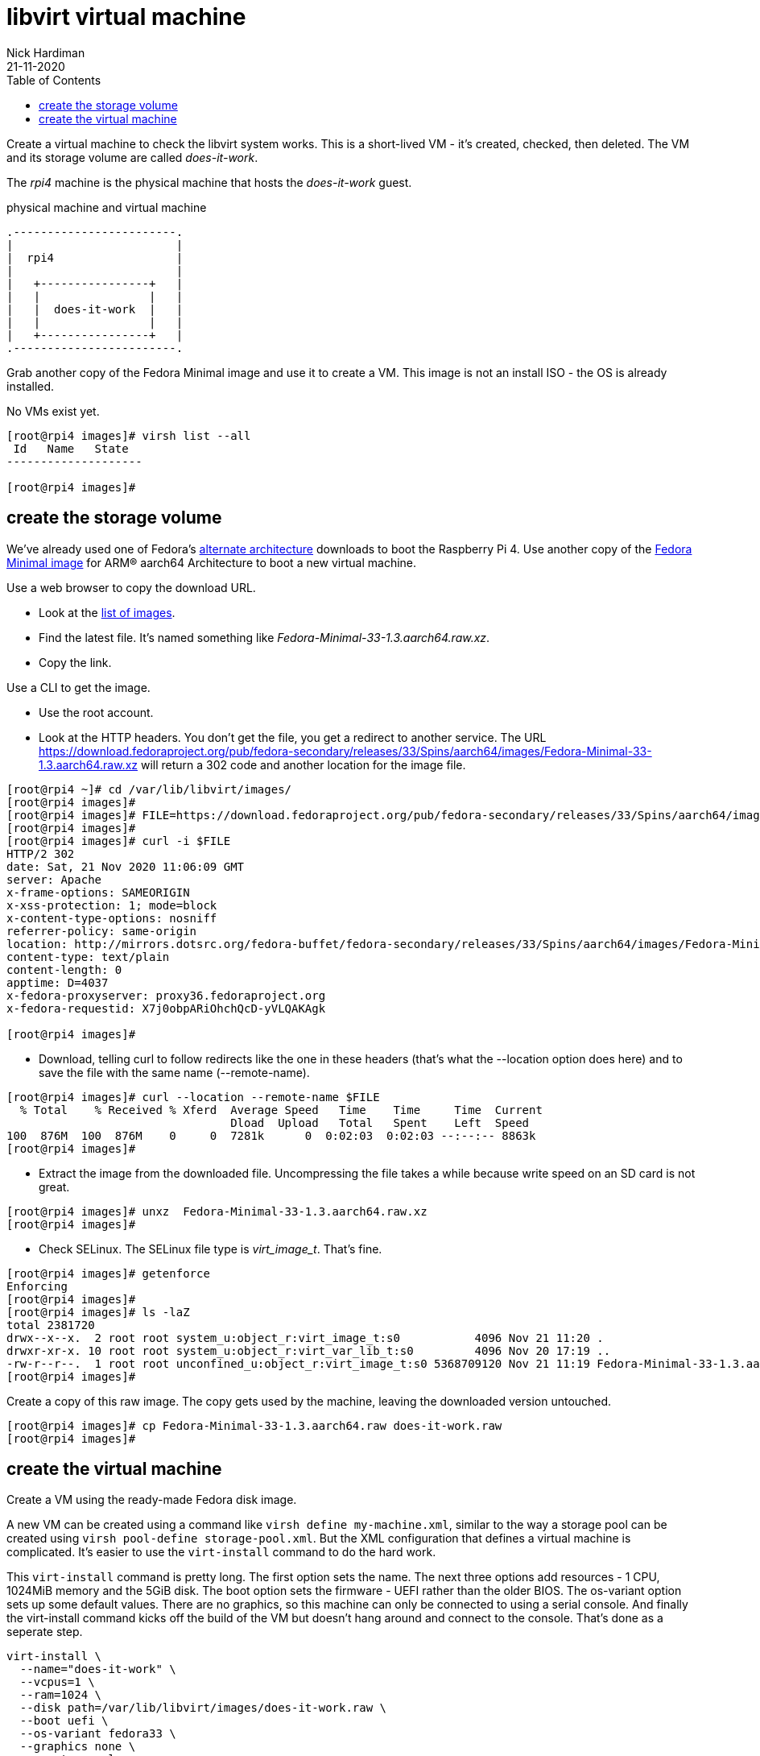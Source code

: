 = libvirt virtual machine 
Nick Hardiman 
:source-highlighter: pygments
:toc: 
:revdate: 21-11-2020


Create a virtual machine to check the libvirt system works. 
This is a short-lived VM - it's created, checked, then deleted.
The VM and its storage volume are called _does-it-work_.

The _rpi4_ machine is the physical machine that hosts the _does-it-work_ guest. 

.physical machine and virtual machine 
[libvirt-virtual-machine]
....
.------------------------.
|                        |
|  rpi4                  |
|                        |   
|   +----------------+   |    
|   |                |   |  
|   |  does-it-work  |   |
|   |                |   |   
|   +----------------+   |  
.------------------------.  
....



Grab another copy of the Fedora Minimal image and use it to create a VM. 
This image is not an install ISO - the OS is already installed. 

No VMs exist yet. 

[source,console]
----
[root@rpi4 images]# virsh list --all
 Id   Name   State
--------------------

[root@rpi4 images]# 
----


== create the storage volume 

We've already used one of Fedora's https://alt.fedoraproject.org/alt/[alternate architecture] downloads to boot the Raspberry Pi 4. 
Use another copy of the https://download.fedoraproject.org/pub/fedora-secondary/releases/33/Spins/aarch64/images/[Fedora Minimal image] for ARM® aarch64 Architecture to boot a new virtual machine. 

Use a web browser to copy the download URL.
 
* Look at the https://download.fedoraproject.org/pub/fedora-secondary/releases/33/Spins/aarch64/images/[list of images].
* Find the latest file. It's named something like _Fedora-Minimal-33-1.3.aarch64.raw.xz_.
* Copy the link. 

Use a CLI to get the image. 

* Use the root account. 
* Look at the HTTP headers. You don't get the file, you get a redirect to another service. The URL https://download.fedoraproject.org/pub/fedora-secondary/releases/33/Spins/aarch64/images/Fedora-Minimal-33-1.3.aarch64.raw.xz will return a 302 code and another location for the image file.

[source,console]
----
[root@rpi4 ~]# cd /var/lib/libvirt/images/
[root@rpi4 images]# 
[root@rpi4 images]# FILE=https://download.fedoraproject.org/pub/fedora-secondary/releases/33/Spins/aarch64/images/Fedora-Minimal-33-1.3.aarch64.raw.xz
[root@rpi4 images]#
[root@rpi4 images]# curl -i $FILE 
HTTP/2 302 
date: Sat, 21 Nov 2020 11:06:09 GMT
server: Apache
x-frame-options: SAMEORIGIN
x-xss-protection: 1; mode=block
x-content-type-options: nosniff
referrer-policy: same-origin
location: http://mirrors.dotsrc.org/fedora-buffet/fedora-secondary/releases/33/Spins/aarch64/images/Fedora-Minimal-33-1.3.aarch64.raw.xz
content-type: text/plain
content-length: 0
apptime: D=4037
x-fedora-proxyserver: proxy36.fedoraproject.org
x-fedora-requestid: X7j0obpARiOhchQcD-yVLQAKAgk

[root@rpi4 images]# 
----

* Download, telling curl to follow redirects like the one in these headers (that's what the --location option does here) and to save the file with the same name (--remote-name).

[source,console]
----
[root@rpi4 images]# curl --location --remote-name $FILE
  % Total    % Received % Xferd  Average Speed   Time    Time     Time  Current
                                 Dload  Upload   Total   Spent    Left  Speed
100  876M  100  876M    0     0  7281k      0  0:02:03  0:02:03 --:--:-- 8863k
[root@rpi4 images]# 
----


* Extract the image from the downloaded file. Uncompressing the file takes a while because write speed on an SD card is not great. 

[source,console]
----
[root@rpi4 images]# unxz  Fedora-Minimal-33-1.3.aarch64.raw.xz 
[root@rpi4 images]# 
----


*  Check SELinux. The SELinux file type is _virt_image_t_. That's fine. 

[source,console]
----
[root@rpi4 images]# getenforce
Enforcing
[root@rpi4 images]# 
[root@rpi4 images]# ls -laZ
total 2381720
drwx--x--x.  2 root root system_u:object_r:virt_image_t:s0           4096 Nov 21 11:20 .
drwxr-xr-x. 10 root root system_u:object_r:virt_var_lib_t:s0         4096 Nov 20 17:19 ..
-rw-r--r--.  1 root root unconfined_u:object_r:virt_image_t:s0 5368709120 Nov 21 11:19 Fedora-Minimal-33-1.3.aarch64.raw
[root@rpi4 images]# 
----

Create a copy of this raw image. 
The copy gets used by the machine, leaving the downloaded version untouched. 

[source,console]
----
[root@rpi4 images]# cp Fedora-Minimal-33-1.3.aarch64.raw does-it-work.raw
[root@rpi4 images]# 
----



== create the virtual machine 

Create a VM using the ready-made Fedora disk image. 

A new VM can be created using a command like ``virsh define my-machine.xml``, 
similar to the way a storage pool can be created using ``virsh pool-define storage-pool.xml``.
But the XML configuration that defines a virtual machine is complicated. 
It's easier to use the ``virt-install`` command to do the hard work. 

This ``virt-install`` command is pretty long. 
The first option sets the name. 
The next three options add resources - 1 CPU, 1024MiB memory and the 5GiB disk.
The boot option sets the firmware -   UEFI rather than the older BIOS.
The os-variant option sets up some default values.
There are no graphics, so this machine can only be connected to using a serial console.  
And finally the virt-install command kicks off the build of the VM but doesn't hang around and connect to the console. 
That's done as a seperate step. 

[source,console]
----
virt-install \
  --name="does-it-work" \
  --vcpus=1 \
  --ram=1024 \
  --disk path=/var/lib/libvirt/images/does-it-work.raw \
  --boot uefi \
  --os-variant fedora33 \
  --graphics none \
  --noautoconsole
----

libvirt adds XML configuration 

[source,console]
----
[root@rpi4 images]# virt-install \
>   --name="does-it-work" \
>   --vcpus=1 \
>   --ram=1024 \
>   --disk path=/var/lib/libvirt/images/does-it-work.raw \
>   --boot uefi \
>   --os-variant fedora33 \
>   --graphics none \
>   --noautoconsole

Starting install...
Domain creation completed.
[root@rpi4 images]# 
----

Now there is a VM.

[source,console]
----
[root@rpi4 images]# virsh list --all
 Id   Name           State
------------------------------
 1    does-it-work   running

[root@rpi4 images]# 
----


A storage pool has been automatically created. 
Libvirt creates a new XML configuration file /etc/libvirt/storage/images.xml. 

[root@rpi4 images]# virsh pool-list
 Name     State    Autostart
------------------------------
 images   active   yes

[root@rpi4 images]# 




== use the console 

Connect to the console with the ``virsh console`` command.
It takes a minute for boot-up to finish, so you may see many boot-up messages appearing on the console. 
Finally anaconda starts to handle the install process, and stops at the first interactive prompt. 


[source,console]
----
[root@rpi4 images]# virsh console does-it-work
Connected to domain does-it-work
Escape character is ^] (Ctrl + ])
[  OK  ] Finished Rebuild Hardware Database.
         Starting Rule-based Manage…for Device Events and Files...
[  OK  ] Started Rule-based Manager for Device Events and Files.
[  OK  ] Finished Monitoring of LVM… dmeventd or progress polling.
...
================================================================================
1) [x] Language settings                 2) [x] Time settings
       (English (United States))                (US/Eastern timezone)
3) [x] Network configuration             4) [x] Root password
       (Wired (enp1s0) connected)               (Disabled. Set password to
                                                enable root account.)
5) [ ] User creation
       (No user will be created)

Please make a selection from the above ['c' to continue, 'q' to quit, 'r' to
refresh]: 
----

That's enough to prove the virtual machine runs. 

Disconnect from the console. 
The disconnection command is ``ctrl`` + ``]``

[source,console]
----
^]
[root@rpi4 images]# 
----


== stop the VM

Usually we stop a VM with the command ``virsh shutdown guest1``. 
This is a graceful shutdown, like running ``systemctl poweroff``.

But here we want to pull the plug, using ``virsh destroy guest1``.
Despite the dramatic _destroy_ name, this does not delete anything. 

[source,console]
----
[root@rpi4 images]# virsh destroy does-it-work
Domain does-it-work destroyed

[root@rpi4 images]# 
----


== delete the VM

Delete the new VM with the command  ``virsh undefine``.

[source,console]
----
[root@rpi4 images]# virsh undefine --nvram does-it-work 
Domain does-it-work has been undefined

[root@rpi4 images]# 
----

Check it's gone. 

[source,console]
....
[root@rpi4 images]# virsh list --all
 Id   Name   State
--------------------

[root@rpi4 images]# 
....


